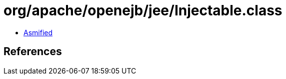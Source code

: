 = org/apache/openejb/jee/Injectable.class

 - link:Injectable-asmified.java[Asmified]

== References

